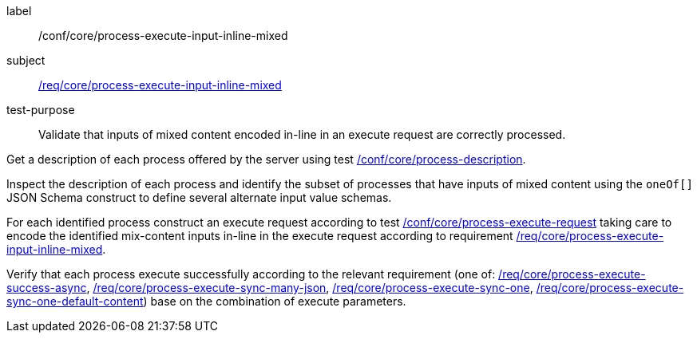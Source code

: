 [[ats_core_process-execute-input-inline-mixed]]
[abstract_test]
====
[%metadata]
label:: /conf/core/process-execute-input-inline-mixed
subject:: <<req_core_process-execute-input-inline-mixed,/req/core/process-execute-input-inline-mixed>>
test-purpose:: Validate that inputs of mixed content encoded in-line in an execute request are correctly processed.

[.component,class=test method]
=====
[.component,class=step]
--
Get a description of each process offered by the server using test <<ats_core_process-description,/conf/core/process-description>>.
--

[.component,class=step]
--
Inspect the description of each process and identify the subset of processes that have inputs of mixed content using the `oneOf[]` JSON Schema construct to define several alternate input value schemas.
--

[.component,class=step]
--
For each identified process construct an execute request according to test <<ats_core_process-execute-request,/conf/core/process-execute-request>> taking care to encode the identified mix-content inputs in-line in the execute request according to requirement <<req_core_process-execute-input-inline-mixed,/req/core/process-execute-input-inline-mixed>>.
--

[.component,class=step]
--
Verify that each process execute successfully according to the relevant requirement (one of: <<ats_core_process-execute-success-async,/req/core/process-execute-success-async>>, <<ats_core_process-execute-sync-many-json,/req/core/process-execute-sync-many-json>>, <<ats_core_process-execute-sync-one,/req/core/process-execute-sync-one>>, <<ats_core_process-execute-sync-one-default-content,/req/core/process-execute-sync-one-default-content>>) base on the combination of execute parameters.
--
=====
====
